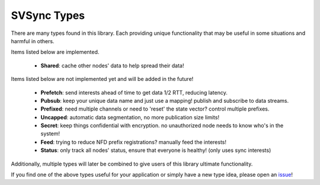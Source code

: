 SVSync Types
============

There are many types found in this library.
Each providing unique functionality that may be useful in some situations and harmful in others.

Items listed below are implemented.

    * **Shared**: cache other nodes' data to help spread their data!

Items listed below are not implemented yet and will be added in the future!

    * **Prefetch**: send interests ahead of time to get data 1/2 RTT, reducing latency.
    * **Pubsub**: keep your unique data name and just use a mapping! publish and subscribe to data streams.
    * **Prefixed**: need multiple channels or need to 'reset' the state vector? control multiple prefixes.
    * **Uncapped**: automatic data segmentation, no more publication size limits!
    * **Secret**: keep things confidential with encryption. no unauthorized node needs to know who's in the system!
    * **Feed**: trying to reduce NFD prefix registrations? manually feed the interests!
    * **Status**: only track all nodes' status, ensure that everyone is healthy! (only uses sync interests)

Additionally, multiple types will later be combined to give users of this library ultimate functionality.

If you find one of the above types useful for your application or simply have a new type idea, please open an issue_!


.. _issue: https://github.com/justincpresley/ndn-python-svs/issues